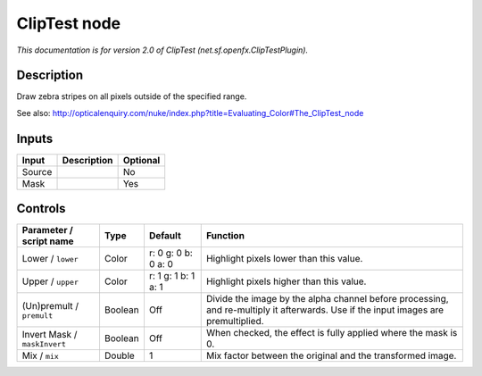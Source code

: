 .. _net.sf.openfx.ClipTestPlugin:

.. raw:: html

   <!-- Do not edit this file! It is generated automatically by Natron itself. -->

ClipTest node
=============

|pluginIcon| 

*This documentation is for version 2.0 of ClipTest (net.sf.openfx.ClipTestPlugin).*

Description
-----------

Draw zebra stripes on all pixels outside of the specified range.

See also: http://opticalenquiry.com/nuke/index.php?title=Evaluating_Color#The_ClipTest_node

Inputs
------

+--------+-------------+----------+
| Input  | Description | Optional |
+========+=============+==========+
| Source |             | No       |
+--------+-------------+----------+
| Mask   |             | Yes      |
+--------+-------------+----------+

Controls
--------

.. tabularcolumns:: |>{\raggedright}p{0.2\columnwidth}|>{\raggedright}p{0.06\columnwidth}|>{\raggedright}p{0.07\columnwidth}|p{0.63\columnwidth}|

.. cssclass:: longtable

+------------------------------+---------+---------------------+------------------------------------------------------------------------------------------------------------------------------------+
| Parameter / script name      | Type    | Default             | Function                                                                                                                           |
+==============================+=========+=====================+====================================================================================================================================+
| Lower / ``lower``            | Color   | r: 0 g: 0 b: 0 a: 0 | Highlight pixels lower than this value.                                                                                            |
+------------------------------+---------+---------------------+------------------------------------------------------------------------------------------------------------------------------------+
| Upper / ``upper``            | Color   | r: 1 g: 1 b: 1 a: 1 | Highlight pixels higher than this value.                                                                                           |
+------------------------------+---------+---------------------+------------------------------------------------------------------------------------------------------------------------------------+
| (Un)premult / ``premult``    | Boolean | Off                 | Divide the image by the alpha channel before processing, and re-multiply it afterwards. Use if the input images are premultiplied. |
+------------------------------+---------+---------------------+------------------------------------------------------------------------------------------------------------------------------------+
| Invert Mask / ``maskInvert`` | Boolean | Off                 | When checked, the effect is fully applied where the mask is 0.                                                                     |
+------------------------------+---------+---------------------+------------------------------------------------------------------------------------------------------------------------------------+
| Mix / ``mix``                | Double  | 1                   | Mix factor between the original and the transformed image.                                                                         |
+------------------------------+---------+---------------------+------------------------------------------------------------------------------------------------------------------------------------+

.. |pluginIcon| image:: net.sf.openfx.ClipTestPlugin.png
   :width: 10.0%
